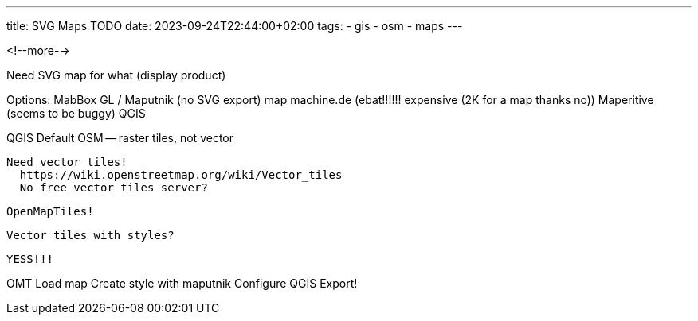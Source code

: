 ---
title: SVG Maps TODO
date: 2023-09-24T22:44:00+02:00
tags:
  - gis
  - osm
  - maps
---


<!--more-->


Need SVG map for what (display product)

Options:
  MabBox GL / Maputnik (no SVG export)
  map machine.de (ebat!!!!!! expensive (2K for a map thanks no))
  Maperitive (seems to be buggy)
  QGIS

QGIS
  Default OSM -- raster tiles, not vector

  Need vector tiles!
    https://wiki.openstreetmap.org/wiki/Vector_tiles
    No free vector tiles server?

    OpenMapTiles!
  
  Vector tiles with styles?

  YESS!!!

OMT
  Load map
  Create style with maputnik
  Configure QGIS
  Export!
